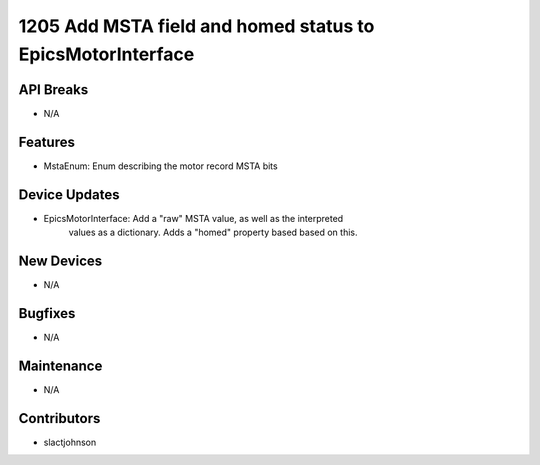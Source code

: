 1205 Add MSTA field and homed status to EpicsMotorInterface
#################

API Breaks
----------
- N/A

Features
--------
- MstaEnum: Enum describing the motor record MSTA bits

Device Updates
--------------
- EpicsMotorInterface: Add a "raw" MSTA value, as well as the interpreted
                       values as a dictionary. Adds a "homed" property based
                       based on this.

New Devices
-----------
- N/A

Bugfixes
--------
- N/A

Maintenance
-----------
- N/A

Contributors
------------
- slactjohnson

